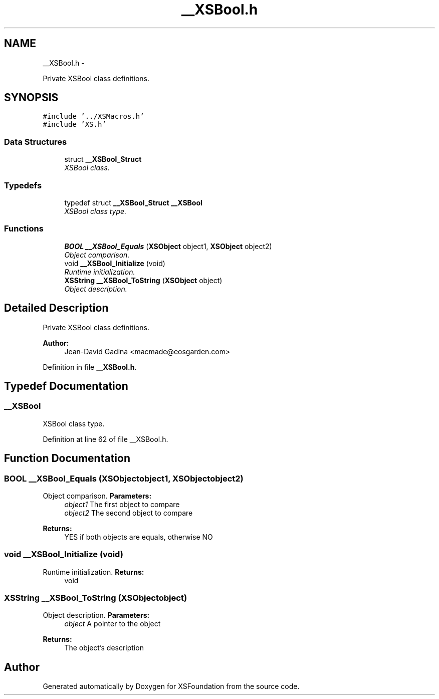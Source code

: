 .TH "__XSBool.h" 3 "Sun Apr 24 2011" "Version 1.2.2-0" "XSFoundation" \" -*- nroff -*-
.ad l
.nh
.SH NAME
__XSBool.h \- 
.PP
Private XSBool class definitions.  

.SH SYNOPSIS
.br
.PP
\fC#include '../XSMacros.h'\fP
.br
\fC#include 'XS.h'\fP
.br

.SS "Data Structures"

.in +1c
.ti -1c
.RI "struct \fB__XSBool_Struct\fP"
.br
.RI "\fIXSBool class. \fP"
.in -1c
.SS "Typedefs"

.in +1c
.ti -1c
.RI "typedef struct \fB__XSBool_Struct\fP \fB__XSBool\fP"
.br
.RI "\fIXSBool class type. \fP"
.in -1c
.SS "Functions"

.in +1c
.ti -1c
.RI "\fBBOOL\fP \fB__XSBool_Equals\fP (\fBXSObject\fP object1, \fBXSObject\fP object2)"
.br
.RI "\fIObject comparison. \fP"
.ti -1c
.RI "void \fB__XSBool_Initialize\fP (void)"
.br
.RI "\fIRuntime initialization. \fP"
.ti -1c
.RI "\fBXSString\fP \fB__XSBool_ToString\fP (\fBXSObject\fP object)"
.br
.RI "\fIObject description. \fP"
.in -1c
.SH "Detailed Description"
.PP 
Private XSBool class definitions. 

\fBAuthor:\fP
.RS 4
Jean-David Gadina <macmade@eosgarden.com> 
.RE
.PP

.PP
Definition in file \fB__XSBool.h\fP.
.SH "Typedef Documentation"
.PP 
.SS "\fB__XSBool\fP"
.PP
XSBool class type. 
.PP
Definition at line 62 of file __XSBool.h.
.SH "Function Documentation"
.PP 
.SS "\fBBOOL\fP __XSBool_Equals (\fBXSObject\fPobject1, \fBXSObject\fPobject2)"
.PP
Object comparison. \fBParameters:\fP
.RS 4
\fIobject1\fP The first object to compare 
.br
\fIobject2\fP The second object to compare 
.RE
.PP
\fBReturns:\fP
.RS 4
YES if both objects are equals, otherwise NO 
.RE
.PP

.SS "void __XSBool_Initialize (void)"
.PP
Runtime initialization. \fBReturns:\fP
.RS 4
void 
.RE
.PP

.SS "\fBXSString\fP __XSBool_ToString (\fBXSObject\fPobject)"
.PP
Object description. \fBParameters:\fP
.RS 4
\fIobject\fP A pointer to the object 
.RE
.PP
\fBReturns:\fP
.RS 4
The object's description 
.RE
.PP

.SH "Author"
.PP 
Generated automatically by Doxygen for XSFoundation from the source code.

